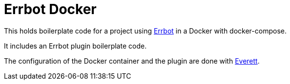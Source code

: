 Errbot Docker
=============

This holds boilerplate code for a project using http://errbot.io/[Errbot]
in a Docker with docker-compose.

It includes an Errbot plugin boilerplate code.

The configuration of the Docker container and the plugin are done with
https://github.com/willkg/everett[Everett].
